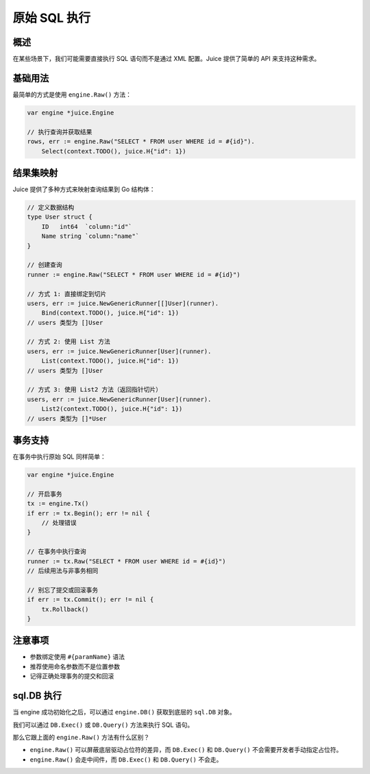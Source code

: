 原始 SQL 执行
============

概述
----
在某些场景下，我们可能需要直接执行 SQL 语句而不是通过 XML 配置。Juice 提供了简单的 API 来支持这种需求。

基础用法
--------
最简单的方式是使用 ``engine.Raw()`` 方法：

.. code-block:: go

    var engine *juice.Engine

    // 执行查询并获取结果
    rows, err := engine.Raw("SELECT * FROM user WHERE id = #{id}").
        Select(context.TODO(), juice.H{"id": 1})

结果集映射
---------
Juice 提供了多种方式来映射查询结果到 Go 结构体：

.. code-block:: go

    // 定义数据结构
    type User struct {
        ID   int64  `column:"id"`
        Name string `column:"name"`
    }

    // 创建查询
    runner := engine.Raw("SELECT * FROM user WHERE id = #{id}")

    // 方式 1: 直接绑定到切片
    users, err := juice.NewGenericRunner[[]User](runner).
        Bind(context.TODO(), juice.H{"id": 1})
    // users 类型为 []User

    // 方式 2: 使用 List 方法
    users, err := juice.NewGenericRunner[User](runner).
        List(context.TODO(), juice.H{"id": 1})
    // users 类型为 []User

    // 方式 3: 使用 List2 方法（返回指针切片）
    users, err := juice.NewGenericRunner[User](runner).
        List2(context.TODO(), juice.H{"id": 1})
    // users 类型为 []*User

事务支持
--------
在事务中执行原始 SQL 同样简单：

.. code-block:: go

    var engine *juice.Engine

    // 开启事务
    tx := engine.Tx()
    if err := tx.Begin(); err != nil {
        // 处理错误
    }

    // 在事务中执行查询
    runner := tx.Raw("SELECT * FROM user WHERE id = #{id}")
    // 后续用法与非事务相同

    // 别忘了提交或回滚事务
    if err := tx.Commit(); err != nil {
        tx.Rollback()
    }

注意事项
--------
- 参数绑定使用 ``#{paramName}`` 语法
- 推荐使用命名参数而不是位置参数
- 记得正确处理事务的提交和回滚


sql.DB 执行
---------

当 engine 成功初始化之后，可以通过 ``engine.DB()`` 获取到底层的 ``sql.DB`` 对象。

我们可以通过 ``DB.Exec()`` 或 ``DB.Query()`` 方法来执行 SQL 语句。

那么它跟上面的 ``engine.Raw()`` 方法有什么区别？


- ``engine.Raw()`` 可以屏蔽底层驱动占位符的差异，而 ``DB.Exec()`` 和 ``DB.Query()`` 不会需要开发者手动指定占位符。

- ``engine.Raw()`` 会走中间件，而 ``DB.Exec()`` 和 ``DB.Query()`` 不会走。